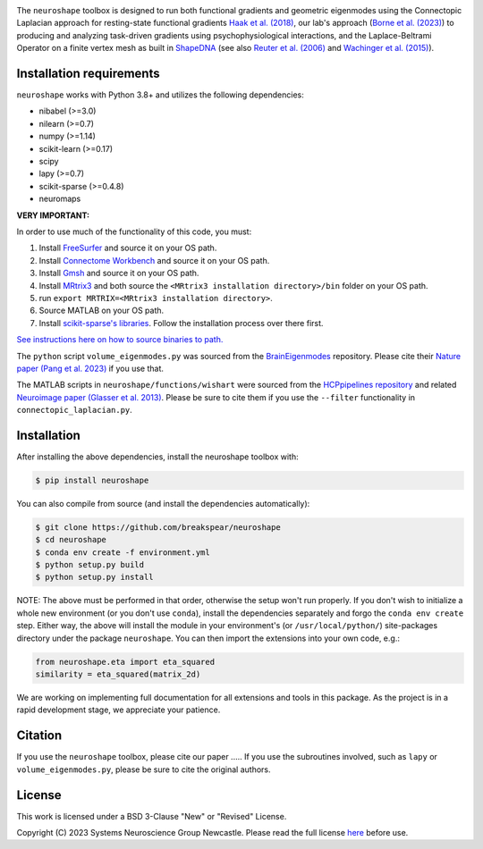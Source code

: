 .. image:: https://raw.githubusercontent.com/nikitas-k/neuroshape-dev/main/docs/_static/neuroshape_logo.png?sanitize=true

The ``neuroshape`` toolbox is designed to run both functional gradients and geometric eigenmodes using the Connectopic Laplacian approach for resting-state functional gradients `Haak et al. (2018) <https://www.sciencedirect.com/science/article/pii/S1053811917305463>`_, our lab's approach (`Borne et al. (2023) <https://www.sciencedirect.com/science/article/pii/S1053811923001428>`_) to producing and analyzing task-driven gradients using psychophysiological interactions, and the Laplace-Beltrami Operator on a finite vertex mesh as built in `ShapeDNA <https://github.com/Deep-MI/LaPy/tree/main>`_ (see also `Reuter et al. (2006) <http://dx.doi.org/10.1016/j.cad.2005.10.011>`_ and `Wachinger et al. (2015) <http://dx.doi.org/10.1016/j.neuroimage.2015.01.032>`_).

Installation requirements
-------------------------

``neuroshape`` works with Python 3.8+ and utilizes the following dependencies:

- nibabel (>=3.0)
- nilearn (>=0.7)
- numpy (>=1.14)
- scikit-learn (>=0.17)
- scipy
- lapy (>=0.7)
- scikit-sparse (>=0.4.8)
- neuromaps

**VERY IMPORTANT:**

In order to use much of the functionality of this code, you must:

1. Install `FreeSurfer <https://surfer.nmr.mgh.harvard.edu/fswiki/DownloadAndInstall>`_ and source it on your OS path.
2. Install `Connectome Workbench <https://www.humanconnectome.org/software/get-connectome-workbench>`_ and source it on your OS path.
3. Install `Gmsh <https://gmsh.info/>`_ and source it on your OS path.
4. Install `MRtrix3 <https://github.com/MRtrix3/mrtrix3>`_ and both source the ``<MRtrix3 installation directory>/bin`` folder on your OS path.
5. run ``export MRTRIX=<MRtrix3 installation directory>``.
6. Source MATLAB on your OS path.
7. Install `scikit-sparse's libraries <https://github.com/scikit-sparse/scikit-sparse>`_. Follow the installation process over there first.

`See instructions here on how to source binaries to path. <https://superuser.com/questions/284342/what-are-path-and-other-environment-variables-and-how-can-i-set-or-use-them>`_

The ``python`` script ``volume_eigenmodes.py`` was sourced from the `BrainEigenmodes <https://github.com/NSBLab/BrainEigenmodes/tree/main>`_ repository. Please cite their `Nature paper (Pang et al. 2023) <https://www.nature.com/articles/s41586-023-06098-1>`_ if you use that.

The MATLAB scripts in ``neuroshape/functions/wishart`` were sourced from the `HCPpipelines repository <https://github.com/Washington-University/HCPpipelines/tree/master/global/matlab/icaDim>`_ and related `Neuroimage paper (Glasser et al. 2013) <https://pubmed.ncbi.nlm.nih.gov/23668970/>`_. Please be sure to cite them if you use the ``--filter`` functionality in ``connectopic_laplacian.py``.

Installation
------------

After installing the above dependencies, install the neuroshape toolbox with:

.. code-block:: bash
  
  $ pip install neuroshape

You can also compile from source (and install the dependencies automatically):

.. code-block:: bash

  $ git clone https://github.com/breakspear/neuroshape
  $ cd neuroshape
  $ conda env create -f environment.yml
  $ python setup.py build
  $ python setup.py install

NOTE: The above must be performed in that order, otherwise the setup won't run properly. If you don't wish to initialize a whole new environment (or you don't use ``conda``), install the dependencies separately and forgo the ``conda env create`` step. Either way, the above will install the module in your environment's (or ``/usr/local/python/``) site-packages directory under the package ``neuroshape``. You can then import the extensions into your own code, e.g.:

.. code-block:: python

  from neuroshape.eta import eta_squared
  similarity = eta_squared(matrix_2d)

We are working on implementing full documentation for all extensions and tools in this package. As the project is in a rapid development stage, we appreciate your patience.

Citation
--------

If you use the ``neuroshape`` toolbox, please cite our paper .....
If you use the subroutines involved, such as ``lapy`` or ``volume_eigenmodes.py``, please be sure to cite the original authors.

License
-------

This work is licensed under a BSD 3-Clause "New" or "Revised" License.

Copyright (C) 2023 Systems Neuroscience Group Newcastle. Please read the full license `here <https://github.com/nikitas-k/neuroshape-dev/blob/main/LICENSE>`_ before use.
